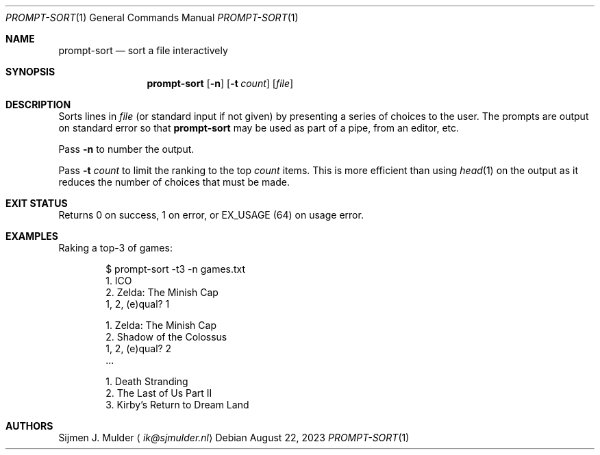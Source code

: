 .Dd August 22, 2023
.Dt PROMPT-SORT 1
.Os
.Sh NAME
.Nm prompt-sort
.Nd sort a file interactively
.Sh SYNOPSIS
.Nm
.Op Fl n
.Op Fl t Ar count
.Op Ar file
.Sh DESCRIPTION
Sorts lines in
.Ar file
.Pq or standard input if not given
by presenting a series of choices to the user.
The prompts are output on standard error so that
.Nm
may be used as part of a pipe, from an editor, etc.
.Pp
Pass
.Fl n
to number the output.
.Pp
Pass
.Fl t Ar count
to limit the ranking to the top
.Ar count
items.
This is more efficient than using
.Xr head 1
on the output
as it reduces the number of choices that must be made.
.Sh EXIT STATUS
Returns 0 on success,
1 on error, or
.Dv EX_USAGE
.Pq 64
on usage error.
.Sh EXAMPLES
Raking a top-3 of games:
.Bd -literal -offset indent
$ prompt-sort -t3 -n games.txt
  1. ICO
  2. Zelda: The Minish Cap
1, 2, (e)qual? 1

  1. Zelda: The Minish Cap
  2. Shadow of the Colossus
1, 2, (e)qual? 2
\&...

  1. Death Stranding
  2. The Last of Us Part II
  3. Kirby's Return to Dream Land
.Ed
.Sh AUTHORS
.An Sijmen J. Mulder
.Aq Mt ik@sjmulder.nl
